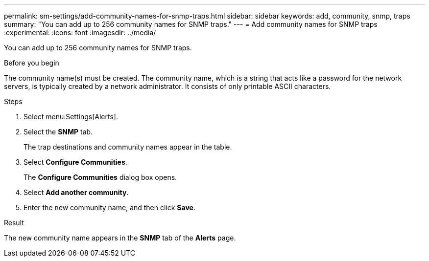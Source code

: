 ---
permalink: sm-settings/add-community-names-for-snmp-traps.html
sidebar: sidebar
keywords: add, community, snmp, traps
summary: "You can add up to 256 community names for SNMP traps."
---
= Add community names for SNMP traps
:experimental:
:icons: font
:imagesdir: ../media/

[.lead]
You can add up to 256 community names for SNMP traps.

.Before you begin

The community name(s) must be created. The community name, which is a string that acts like a password for the network servers, is typically created by a network administrator. It consists of only printable ASCII characters.

.Steps

. Select menu:Settings[Alerts].
. Select the *SNMP* tab.
+
The trap destinations and community names appear in the table.

. Select *Configure Communities*.
+
The *Configure Communities* dialog box opens.

. Select *Add another community*.
. Enter the new community name, and then click *Save*.

.Result

The new community name appears in the *SNMP* tab of the *Alerts* page.

